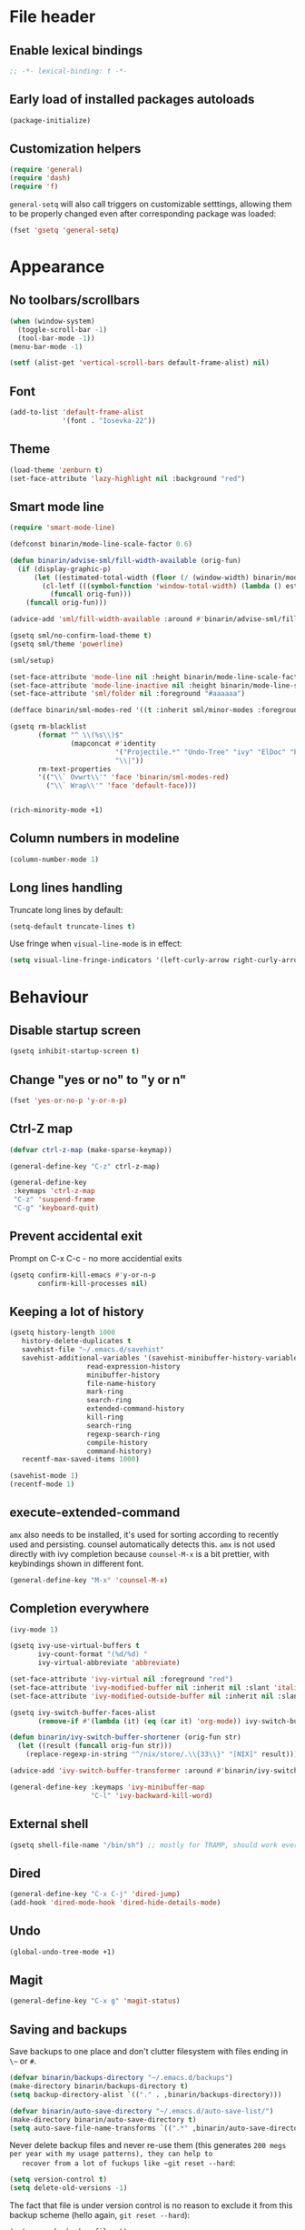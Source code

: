 #+PROPERTY: header-args:emacs-lisp :results silent :lexical yes
* File header
** Enable lexical bindings
  #+begin_src emacs-lisp
    ;; -*- lexical-binding: t -*-
  #+end_src
** Early load of installed packages autoloads
  #+BEGIN_SRC emacs-lisp
    (package-initialize)
  #+END_SRC

** Customization helpers
   #+BEGIN_SRC emacs-lisp
     (require 'general)
     (require 'dash)
     (require 'f)
   #+END_SRC

   ~general-setq~ will also call triggers on customizable setttings,
   allowing them to be properly changed even after corresponding
   package was loaded:
   #+BEGIN_SRC emacs-lisp
     (fset 'gsetq 'general-setq)
   #+END_SRC
* Appearance
** No toolbars/scrollbars
   #+BEGIN_SRC emacs-lisp
     (when (window-system)
       (toggle-scroll-bar -1)
       (tool-bar-mode -1))
     (menu-bar-mode -1)

     (setf (alist-get 'vertical-scroll-bars default-frame-alist) nil)
   #+END_SRC
** Font
   #+BEGIN_SRC emacs-lisp
     (add-to-list 'default-frame-alist
                  '(font . "Iosevka-22"))
   #+END_SRC
** Theme
   #+begin_src emacs-lisp
     (load-theme 'zenburn t)
     (set-face-attribute 'lazy-highlight nil :background "red")
   #+end_src
** Smart mode line

   #+BEGIN_SRC emacs-lisp
     (require 'smart-mode-line)

     (defconst binarin/mode-line-scale-factor 0.6)

     (defun binarin/advise-sml/fill-width-available (orig-fun)
       (if (display-graphic-p)
           (let ((estimated-total-width (floor (/ (window-width) binarin/mode-line-scale-factor))))
             (cl-letf (((symbol-function 'window-total-width) (lambda () estimated-total-width)))
               (funcall orig-fun)))
         (funcall orig-fun)))

     (advice-add 'sml/fill-width-available :around #'binarin/advise-sml/fill-width-available)

     (gsetq sml/no-confirm-load-theme t)
     (gsetq sml/theme 'powerline)

     (sml/setup)

     (set-face-attribute 'mode-line nil :height binarin/mode-line-scale-factor)
     (set-face-attribute 'mode-line-inactive nil :height binarin/mode-line-scale-factor)
     (set-face-attribute 'sml/folder nil :foreground "#aaaaaa")

     (defface binarin/sml-modes-red '((t :inherit sml/minor-modes :foreground "red")) "")

     (gsetq rm-blacklist
            (format "^ \\(%s\\)$"
                    (mapconcat #'identity
                               '("Projectile.*" "Undo-Tree" "ivy" "ElDoc" "Paredit" "ARev" "wb")
                               "\\|"))
            rm-text-properties
            '(("\\` Ovwrt\\'" 'face 'binarin/sml-modes-red)
              ("\\` Wrap\\'" 'face 'default-face)))


     (rich-minority-mode +1)

 #+END_SRC
** Column numbers in modeline
   #+BEGIN_SRC emacs-lisp
     (column-number-mode 1)
   #+END_SRC
** Long lines handling

   Truncate long lines by default:
   #+BEGIN_SRC emacs-lisp
     (setq-default truncate-lines t)
   #+END_SRC

   Use fringe when ~visual-line-mode~ is in effect:
   #+BEGIN_SRC emacs-lisp
     (setq visual-line-fringe-indicators '(left-curly-arrow right-curly-arrow))
   #+END_SRC

* Behaviour
** Disable startup screen
   #+BEGIN_SRC emacs-lisp
     (gsetq inhibit-startup-screen t)
   #+END_SRC
** Change "yes or no" to "y or n"
   #+begin_src emacs-lisp
     (fset 'yes-or-no-p 'y-or-n-p)
   #+end_src

** Ctrl-Z map
   #+BEGIN_SRC emacs-lisp
     (defvar ctrl-z-map (make-sparse-keymap))

     (general-define-key "C-z" ctrl-z-map)

     (general-define-key
      :keymaps 'ctrl-z-map
      "C-z" 'suspend-frame
      "C-g" 'keyboard-quit)

   #+END_SRC

** Prevent accidental exit
   Prompt on C-x C-c - no more accidential exits
   #+begin_src emacs-lisp
     (gsetq confirm-kill-emacs #'y-or-n-p
            confirm-kill-processes nil)
   #+end_src
** Keeping a lot of history
   #+BEGIN_SRC emacs-lisp
     (gsetq history-length 1000
	    history-delete-duplicates t
	    savehist-file "~/.emacs.d/savehist"
	    savehist-additional-variables '(savehist-minibuffer-history-variables
					    read-expression-history
					    minibuffer-history
					    file-name-history
					    mark-ring
					    search-ring
					    extended-command-history
					    kill-ring
					    search-ring
					    regexp-search-ring
					    compile-history
					    command-history)
	    recentf-max-saved-items 1000)

     (savehist-mode 1)
     (recentf-mode 1)
   #+END_SRC
** execute-extended-command
   ~amx~ also needs to be installed, it's used for sorting according
   to recently used and persisting. counsel automatically detects
   this. ~amx~ is not used directly with ivy completion because
   ~counsel-M-x~ is a bit prettier, with keybindings shown in
   different font.

   #+BEGIN_SRC emacs-lisp
     (general-define-key "M-x" 'counsel-M-x)
   #+END_SRC

** Completion everywhere
   #+BEGIN_SRC emacs-lisp
     (ivy-mode 1)

     (gsetq ivy-use-virtual-buffers t
            ivy-count-format "(%d/%d) "
            ivy-virtual-abbreviate 'abbreviate)

     (set-face-attribute 'ivy-virtual nil :foreground "red")
     (set-face-attribute 'ivy-modified-buffer nil :inherit nil :slant 'italic)
     (set-face-attribute 'ivy-modified-outside-buffer nil :inherit nil :slant 'italic)

     (gsetq ivy-switch-buffer-faces-alist
            (remove-if #'(lambda (it) (eq (car it) 'org-mode)) ivy-switch-buffer-faces-alist))

     (defun binarin/ivy-switch-buffer-shortener (orig-fun str)
       (let ((result (funcall orig-fun str)))
         (replace-regexp-in-string "^/nix/store/.\\{33\\}" "[NIX]" result)))

     (advice-add 'ivy-switch-buffer-transformer :around #'binarin/ivy-switch-buffer-shortener)

     (general-define-key :keymaps 'ivy-minibuffer-map
                         "C-l" 'ivy-backward-kill-word)
   #+END_SRC
** External shell
   #+BEGIN_SRC emacs-lisp
     (gsetq shell-file-name "/bin/sh") ;; mostly for TRAMP, should work everywhere
   #+END_SRC

** Dired
   #+BEGIN_SRC emacs-lisp
     (general-define-key "C-x C-j" 'dired-jump)
     (add-hook 'dired-mode-hook 'dired-hide-details-mode)
   #+END_SRC
** Undo
   #+BEGIN_SRC emacs-lisp
     (global-undo-tree-mode +1)
   #+END_SRC
** Magit
   #+BEGIN_SRC emacs-lisp
     (general-define-key "C-x g" 'magit-status)
   #+END_SRC
** Saving and backups
   Save backups to one place and don't clutter filesystem with files ending in ~\~~ or ~#~.
   #+BEGIN_SRC emacs-lisp
     (defvar binarin/backups-directory "~/.emacs.d/backups")
     (make-directory binarin/backups-directory t)
     (setq backup-directory-alist `(("." . ,binarin/backups-directory)))

     (defvar binarin/auto-save-directory "~/.emacs.d/auto-save-list/")
     (make-directory binarin/auto-save-directory t)
     (setq auto-save-file-name-transforms `((".*" ,binarin/auto-save-directory t)))
   #+END_SRC

   Never delete backup files and never re-use them (this generates
   ~200 megs per year with my usage patterns), they can help to
   recover from a lot of fuckups like ~git reset --hard~:
   #+BEGIN_SRC emacs-lisp
     (setq version-control t)
     (setq delete-old-versions -1)
   #+END_SRC

   The fact that file is under version control is no reason to exclude
   it from this backup scheme (hello again, ~git reset --hard~):
   #+BEGIN_SRC emacs-lisp
     (setq vc-make-backup-files t)
   #+END_SRC

   #+BEGIN_SRC emacs-lisp
     (global-auto-revert-mode +1)
   #+END_SRC

** Mark
   #+BEGIN_SRC emacs-lisp
     (gsetq mark-ring-max 64
	    set-mark-command-repeat-pop t
	    global-mark-ring-max 64)
   #+END_SRC
** Whitespace handling
   #+BEGIN_SRC emacs-lisp
     (general-define-key "M-SPC" 'cycle-spacing)
     (setq-default indent-tabs-mode nil)
     (defun binarin/show-trailing-whitespace ()
       (setq show-trailing-whitespace t))
     (add-hook 'prog-mode-hook #'binarin/show-trailing-whitespace)
     (ws-butler-global-mode +1)
     (gsetq require-final-newline 'ask-me)
   #+END_SRC
** Killing
   #+BEGIN_SRC emacs-lisp
     (gsetq kill-do-not-save-duplicates t
            kill-ring-max 256)
     (general-define-key "M-y" 'helm-show-kill-ring)
   #+END_SRC
** Clipboard
   #+BEGIN_SRC emacs-lisp
     (gsetq save-interprogram-paste-before-kill t)
   #+END_SRC
** Bookmarks
   #+BEGIN_SRC emacs-lisp
     (gsetq bookmark-save-flag 1)
   #+END_SRC
** Narrowing
   #+BEGIN_SRC emacs-lisp
     (put 'narrow-to-region 'disabled nil)
   #+END_SRC
** Line numbers
   #+BEGIN_SRC emacs-lisp
     (gsetq line-number-display-limit-width 1000)
   #+END_SRC
** Search
   #+BEGIN_SRC emacs-lisp
     (gsetq isearch-allow-scroll t
	    search-ring-max 128
	    regexp-search-ring-max 128)
     (general-define-key
      :keymaps 'isearch-mode-map
      "M-s M-s" 'swiper-from-isearch)
   #+END_SRC

   #+BEGIN_SRC emacs-lisp
     (defun binarin/search-words ()
       (interactive)
       (when (use-region-p)
	 (browse-url
	  (concat "https://duckduckgo.com/html/?q="
		  (url-hexify-string (buffer-substring (region-beginning) (region-end)))))))

     (general-define-key "M-s M-w" 'binarin/search-words)
   #+END_SRC

** Automatically make scripts executable
   #+BEGIN_SRC emacs-lisp
     (add-hook 'after-save-hook
	       'executable-make-buffer-file-executable-if-script-p)
   #+END_SRC
** Window handling
   Prefer horizontal splits:
   #+BEGIN_SRC emacs-lisp
     (gsetq split-width-threshold 100)
   #+END_SRC

   #+BEGIN_SRC emacs-lisp
     (winner-mode)
   #+END_SRC
** I18n
*** Russian layout over Programmers Dvorak
    :PROPERTIES:
    :ID:       b04b5557-e261-4073-ac6b-93e62e587ed6
    :END:

    #+begin_src emacs-lisp
      ;; -*- coding: iso-2022-7bit-unix -*-
      (quail-define-package
       "russian-computer-d" "Russian" "RU" nil
       "ЙЦУКЕН Russian computer layout over Programmers Dvorak"
       nil t t t t nil nil nil nil nil t)

      ;;  №% "7 ?5 /3 (1 =9 *0 )2 +4 -6 !8 ;:
      ;;   Й  Ц  У  К  Е  Н  Г  Ш  Щ  З  Х  Ъ
      ;;    Ф  Ы  В  А  П  Р  О  Л  Д  Ж  Э
      ;;     Я  Ч  С  М  И  Т  Ь  Б  Ю  .,

      (quail-define-rules
       ("&" ?№)
       ("[" ?\")
       ("{" ??)
       ("}" ?/)
       ("(" ?()
       ("=" ?=)
       ("*" ?*)
       (")" ?))
       ("+" ?+)
       ("]" ?-)
       ("!" ?!)
       ("#" ?\;)
       ("%" ?%)
       ("7" ?7)
       ("5" ?5)
       ("3" ?3)
       ("1" ?1)
       ("9" ?9)
       ("0" ?0)
       ("2" ?2)
       ("4" ?4)
       ("6" ?6)
       ("8" ?8)
       ("`" ?:)

       ("$" ?ё)
       (";" ?й)
       ("," ?ц)
       ("." ?у)
       ("p" ?к)
       ("y" ?е)
       ("f" ?н)
       ("g" ?г)
       ("c" ?ш)
       ("r" ?щ)
       ("l" ?з)
       ("/" ?х)
       ("@" ?ъ)
       ("a" ?ф)
       ("o" ?ы)
       ("e" ?в)
       ("u" ?а)
       ("i" ?п)
       ("d" ?р)
       ("h" ?о)
       ("t" ?л)
       ("n" ?д)
       ("s" ?ж)
       ("-" ?э)
       ("\\" ?\\)
       ("'" ?я)
       ("q" ?ч)
       ("j" ?с)
       ("k" ?м)
       ("x" ?и)
       ("b" ?т)
       ("m" ?ь)
       ("w" ?б)
       ("v" ?ю)
       ("z" ?.)
       ("~" ?Ё)
       (":" ?Й)
       ("<" ?Ц)
       (">" ?У)
       ("P" ?К)
       ("Y" ?Е)
       ("F" ?Н)
       ("G" ?Г)
       ("C" ?Ш)
       ("R" ?Щ)
       ("L" ?З)
       ("?" ?Х)
       ("^" ?Ъ)
       ("A" ?Ф)
       ("O" ?Ы)
       ("E" ?В)
       ("U" ?А)
       ("I" ?П)
       ("D" ?Р)
       ("H" ?О)
       ("T" ?Л)
       ("N" ?Д)
       ("S" ?Ж)
       ("_" ?Э)
       ("|" ?|)
       ("\"" ?Я)
       ("Q" ?Ч)
       ("J" ?С)
       ("K" ?М)
       ("X" ?И)
       ("B" ?Т)
       ("M" ?Ь)
       ("W" ?Б)
       ("V" ?Ю)
       ("Z" ?,))
    #+end_src

*** Prefer Russian and UTF-8
#+begin_src emacs-lisp
  (set-language-environment "Russian")
  (setq default-input-method "russian-computer-d")
  (prefer-coding-system 'utf-8-unix)
#+end_src

** Server
  #+begin_src emacs-lisp
    (defun binarin/server-start ()
      (require 'server)
      (unless (server-running-p server-name)
        (server-start)))

    (add-hook 'after-init-hook #'binarin/server-start)

    (setf server-temp-file-regexp "^/tmp/\\(zsh\\|Re\\)\\|/draft$")
  #+end_src

* Programming
** Projects
   #+BEGIN_SRC emacs-lisp
     (projectile-mode +1)

     (gsetq projectile-enable-caching t
            projectile-completion-system 'ivy)

     (general-define-key
      :keymaps 'projectile-mode-map
      "C-c p" 'projectile-command-map)
   #+END_SRC

   For my projects I usually don't want to include submodules in file
   list. And anyway, this is broken for some of the things I work on
   (e.g. it fails on submodules without url).
   #+BEGIN_SRC emacs-lisp
     (gsetq projectile-git-submodule-command nil)
   #+END_SRC

** Vue
   #+BEGIN_SRC emacs-lisp
     (defun binarin/vue-mode-hook ()
       (setq-local mmm-submode-decoration-level 0)
       (lsp-vue-mmm-enable)
       (lsp-ui-flycheck-enable t)
       (flycheck-mode))

     (add-hook 'vue-mode-hook #'binarin/vue-mode-hook)

     (eval-after-load "vue-mode"
       (lambda ()
         (require 'lsp-vue)
         (require 'lsp-ui)))
   #+END_SRC
** Perl
   #+BEGIN_SRC emacs-lisp
     (defalias 'perl-mode 'cperl-mode)
     (gsetq cperl-hairy t
            cperl-indent-level 4
            cperl-indent-parens-as-block t
            cperl-close-paren-offset -4)
     (add-hook 'cperl-mode-hook 'ws-butler-mode)
   #+END_SRC
** Lisp
   #+BEGIN_SRC emacs-lisp
     (add-hook 'emacs-lisp-mode-hook       #'enable-paredit-mode)
     (add-hook 'eval-expression-minibuffer-setup-hook #'enable-paredit-mode)
     (add-hook 'ielm-mode-hook             #'enable-paredit-mode)
     (add-hook 'lisp-mode-hook             #'enable-paredit-mode)
     (add-hook 'lisp-interaction-mode-hook #'enable-paredit-mode)
     (add-hook 'scheme-mode-hook           #'enable-paredit-mode)
   #+END_SRC

   Prevent ~paredit~ from replacing standard search-related binding:
   #+BEGIN_SRC emacs-lisp
     (eval-after-load "paredit"
       (lambda ()
	 (general-define-key :keymaps 'paredit-mode-map "M-s" nil)))
   #+END_SRC
** Nix
   #+BEGIN_SRC emacs-lisp
     (gsetq nix-indent-function 'nix-indent-line)
     (add-to-list 'auto-mode-alist '("\\.nix\\'" . nix-mode)) ;; fixed by https://github.com/NixOS/nix-mode/commit/f1973ceb4b89e52eec35829722d0dbdcc39fb2ff, should go away soon
   #+END_SRC
** Go
   #+BEGIN_SRC emacs-lisp
     (defun binarin/go-mode-hook ()
       (set (make-local-variable 'company-backends) '(company-go))
       (company-mode)
       (flycheck-mode))

     (add-hook 'go-mode-hook #'binarin/go-mode-hook)

     ;; (eval-after-load "go-mode"
     ;;   (lambda () (flycheck-gometalinter-setup)))
   #+END_SRC

* Org mode
** Todo keywords
   #+BEGIN_SRC emacs-lisp
     (gsetq org-todo-keywords
            '((sequence "TODO(t)" "NEXT(n)" "|" "DONE(d!)")
              (type "|" "CANCELLED(c!)")
              (type "HOLD(h!)" "WAIT(w!)" "|")))

     (gsetq org-todo-keyword-faces
            '(("TODO" :foreground "red" :weight bold)
              ("NEXT" :foreground "cyan3" :weight bold)
              ("DONE" :foreground "green4" :weight bold)

              ("WAIT" :foreground "orange3" :weight bold)
              ("HOLD" :foreground "orange3" :weight bold)
              ("CANCELLED" :foreground "forest green" :weight bold)))

     (gsetq org-enforce-todo-dependencies t)
     (gsetq org-log-done 'time)

     (gsetq org-log-into-drawer t)
   #+END_SRC
** Tags
   #+BEGIN_SRC emacs-lisp
     (gsetq org-fast-tag-selection-single-key 't)
   #+END_SRC

   #+BEGIN_SRC emacs-lisp
     (gsetq org-tags-exclude-from-inheritance '("PROJ"))

     (defconst binarin/context-tags
       '(("@home" :hotkey ?h :includes ("@comp" "@phone" "@inet"))
         ("@work" :hotkey ?w :includes ("@comp" "@phone" "@inet"))
         ("@comp" :hotkey ?c :includes ("@phone"))
         ("@errand" :hotkey ?e :includes ("@phone"))
         ("@inet" :hotkey ?i)
         ("@phone" :hotkey ?o :includes ("@inet"))))

     (gsetq org-tag-alist `((:startgroup . nil)
                            ,@(mapcar (cl-function (lambda ((tag &key hotkey includes)) (cons tag hotkey))) binarin/context-tags)
                            (:endgroup . nil)
                            (:startgroup . nil)
                            ("WAITING" . ?W)
                            ("HOLD" . ?H)
                            ("CANCELLED" . ?C)
                            ("PROJ" . ?p)
                            (:endgroup . nil)
                            ("no-agenda" . ?N)
                            ("private" . ?V)))

     (gsetq org-todo-state-tags-triggers
            '(("CANCELLED" ("CANCELLED" . t))
              ("WAIT" ("WAITING" . t))
              ("HOLD" ("HOLD" . t))
              ("TODO" ("WAITING") ("CANCELLED") ("HOLD"))
              ("NEXT" ("WAITING") ("CANCELLED") ("HOLD"))
              ("DONE" ("WAITING") ("CANCELLED") ("HOLD"))))

   #+END_SRC
** Outline
   #+BEGIN_SRC emacs-lisp
     (gsetq org-cycle-separator-lines 0)
     (gsetq org-catch-invisible-edits 'error)
   #+END_SRC
** Agenda
   Separate block for functions that absolutely require lexical
   scope. I can't make ~eval-buffer~ to respect this setting in
   org-mode source code editors.
   #+BEGIN_SRC emacs-lisp :lexical yes :results silent
     (defun binarin/agenda-sorter-tag-first (tag)
       #'(lambda (a b)
           (let ((ta (member (downcase tag) (get-text-property 1 'tags a)))
                 (tb (member (downcase tag) (get-text-property 1 'tags b))))
             (cond
              ((and ta tb) nil)
              ((not ta) -1)
              (t +1)))))
   #+END_SRC

   #+BEGIN_SRC emacs-lisp
     (gsetq org-agenda-files
            (-map #'f-expand
                  (-filter #'f-exists?
                           '("~/org/personal.org"
                             "~/org/contacts.org"
                             "~/org/blog.org"
                             "~/org/refile.org"
                             "~/org/booking.org"
                             "~/org/bcal.org"
                             "~/org/bcal-evts.org"
                             "~/.rc/emacs-config.org"
                             "~/org/ference.org"))))

     (gsetq org-agenda-include-diary nil
            org-agenda-span 'day
            org-agenda-start-on-weekday 1
            org-agenda-window-setup 'current-window
            org-agenda-dim-blocked-tasks nil
            org-agenda-compact-blocks t
            org-agenda-block-separator nil
            org-agenda-skip-scheduled-if-done t
            org-agenda-skip-deadline-if-done t
            org-agenda-skip-timestamp-if-done t)



     (defconst binarin/todo-sort-order '("NEXT" "TODO" "WAIT" "HOLD"))

     (cl-defun binarin/sort-by-todo (a b)
       (let* (result
              (todo-a (get-text-property 1 'todo-state a))
              (todo-b (get-text-property 1 'todo-state b))
              (idx-a (-elem-index todo-a binarin/todo-sort-order))
              (idx-b (-elem-index todo-b binarin/todo-sort-order)))
         (cond
          ((and idx-a idx-b)
           (cond
           ((> idx-a idx-b) -1)
            ((< idx-a idx-b) +1)
            nil))
          (idx-a +1)
          (idx-b -1)
          (t nil))))

     (cl-defun binarin/refile-tasks-custom-agenda ()
       '(tags "REFILE"
              ((org-agenda-overriding-header "Task to Refile")
               (org-tags-match-list-sublevels nil)
               (org-agenda-hide-tags-regexp "REFILE\\|CANCELLED\\|WAITING\\|HOLD"))))

     (cl-defun binarin/todo-filter-other-context (primary)
       (let ((includes (plist-get (cdr (assoc primary binarin/context-tags))
                                  :includes)))
         (string-join
          (mapcar
           (lambda (tag) (concat "-" tag))
           (-difference (mapcar #'car binarin/context-tags)
                        (list* primary includes))))))

     (cl-defun binarin/next-tasks-for-context-agenda (primary includes)
       `(tags-todo ,(concat
                     (binarin/todo-filter-other-context primary)
                     "-CANCELLED-HOLD-WAIT-agenda_hide/!NEXT")
                   ((org-agenda-overriding-header ,(format "Next Tasks for %s (minus %s)" primary (binarin/todo-filter-other-context primary)))
                    (org-agenda-sorting-strategy '(priority-down user-defined-down category-up))
                    (org-agenda-cmp-user-defined ',(binarin/agenda-sorter-tag-first primary))
                    (org-agenda-todo-ignore-scheduled t)
                    (org-agenda-todo-ignore-deadlines t)
                    (org-agenda-todo-ignore-with-date t)
                    (org-agenda-tags-todo-honor-ignore-options t))))

     (cl-defun binarin/custom-agenda-for-context ((tag &key hotkey includes))
       `(,(concat "l" (char-to-string hotkey))
         ,(concat "Agenda for " tag)
         ((agenda "" nil)
          ,(binarin/refile-tasks-custom-agenda)
          (stuck "" nil)
          ,(binarin/next-tasks-for-context-agenda tag includes))
         nil
         (,(concat "/var/www/org/c-" tag ".html"))))

     (gsetq org-agenda-custom-commands
            `((" " "Agenda"
               ((agenda "" nil)
                (tags "REFILE"
                      ((org-agenda-overriding-header "Task to Refile")
                       (org-tags-match-list-sublevels nil)))
                (tags-todo "-CANCELLED-agenda_hide/!NEXT"
                           ((org-agenda-overriding-header "Next Tasks")))))
              ("l" . "Context-based agendas")
              ,@(mapcar #'binarin/custom-agenda-for-context binarin/context-tags)
              ("d" "All TODO" tags-todo "-PROJ-agenda_hide-HOLD-WAITING"
               ((org-agenda-sorting-strategy '(category-keep priority-down user-defined-down))
                (org-agenda-cmp-user-defined #'binarin/sort-by-todo))
               ("/var/www/org/all.html"))))
   #+END_SRC

   #+BEGIN_SRC emacs-lisp
     (defun binarin/shrink-text ()
       (text-scale-increase 0)
       (text-scale-increase -1))

     (when (window-system)
       (add-hook 'org-agenda-mode-hook #'binarin/shrink-text))

     (gsetq org-agenda-tags-column -158
            org-tags-column -124)
   #+END_SRC
** Global keybindings
   #+BEGIN_SRC emacs-lisp
     (general-define-key
      "C-c a" 'org-agenda
      "C-c r" 'org-capture)
   #+END_SRC
** Templates
   #+BEGIN_SRC emacs-lisp
     (eval-after-load "org"
       (lambda ()
	 (add-to-list 'org-structure-template-alist '("m" "#+BEGIN_SRC emacs-lisp\n?\n#+END_SRC"))))
   #+END_SRC
** Habits
   #+BEGIN_SRC emacs-lisp
     (require 'org-habit)
     (gsetq org-habit-graph-column 50
            org-habit-preceding-days 35)
   #+END_SRC
** Priorities
   #+BEGIN_SRC emacs-lisp
     (gsetq org-highest-priority ?A
            org-lowest-priority ?D
            org-default-priority ?C)

   #+END_SRC
** Contacts
   #+BEGIN_SRC emacs-lisp
     (require 'org-contacts)
     (gsetq org-contacts-files '("~/org/contacts.org"))
   #+END_SRC
** Appearance
   #+BEGIN_SRC emacs-lisp
     (gsetq org-pretty-entities nil)
     (gsetq org-agenda-dim-blocked-tasks nil)
     (gsetq org-ellipsis " ▾")
     ;; Always highlight the current agenda line
     (add-hook 'org-agenda-mode-hook
               '(lambda () (hl-line-mode 1))
               'append)
   #+END_SRC
** Capture
   :PROPERTIES:
   :ID:       2be24f6f-5f15-4c1a-861e-01c09fb6f1e1
   :END:
   #+BEGIN_SRC emacs-lisp
     (setq org-capture-templates
                '(("t" "todo" entry
                   (file "~/org/refile.org")
                   "* TODO %?\n  :PROPERTIES:\n  :ID: %(org-id-new)\n  :END:\n  %u\n  %a"
                   :clock-in t :clock-resume t)
                  ("l" "Link" entry
                   (file "~/org/refile.org")
                   "* TODO %a\n  :PROPERTIES:\n  :ID: %(org-id-new)\n  :END:\n  %U\n\n  %i" :immediate-finish t)))
     (setq org-default-notes-file "~/org/refile.org")
   #+END_SRC

   #+BEGIN_SRC emacs-lisp
     (require 'org-protocol)
     (autoload 'notifications-notify "notifications")

     (defun binarin/display-notify-after-capture (&rest args)
       (notifications-notify
        :title "Link captured"
        :body (cadar org-stored-links)
        :app-name "emacs"
        :app-icon (expand-file-name "~/.rc/org.svg")
        :timeout 3000
        :urgency 'low))

     (advice-add 'org-protocol-do-capture :after #'binarin/display-notify-after-capture)
   #+END_SRC

   #+BEGIN_SRC emacs-lisp
     (defvar binarin/org-protocol-mundane-link-descriptions
       '(" - binarin@gmail.com - Gmail"
         " - binarin@binarin.ru - Mail"
         " - Booking.com Ltd"
         " - YouTube"
         " - alexey.lebedeff@booking.com - Booking.com Mail"))

     (defun binarin/org-protocol-capture-postprocess ()
       (save-excursion
         (beginning-of-buffer))
       (awhen (s-match "binarin@binarin.ru - Mail\\]\\]" (buffer-string))
         (replace-regexp "https://mail\\.google\\.com/mail/u/[0-9]/" "https://mail.google.com/mail/u/?authuser=binarin@binarin.ru"))
       (awhen (s-match "alexey.lebedeff@booking.com - Booking.com Mail\\]\\]" (buffer-string))
         (replace-regexp "https://mail\\.google\\.com/mail/u/[0-9]/" "https://mail.google.com/mail/u/?authuser=alexey.lebedeff@booking.com"))
       (awhen (re-search-forward (concat (regexp-opt binarin/org-protocol-mundane-link-descriptions t) "]]") nil t)
         (replace-match "]]")))

     (add-hook 'org-capture-prepare-finalize-hook #'binarin/org-protocol-capture-postprocess)
   #+END_SRC
** Refile
   #+BEGIN_SRC emacs-lisp
     ; Targets include this file and any file contributing to the agenda - up to 9 levels deep
     (setq org-refile-targets '((org-agenda-files :maxlevel . 9)
                                (nil :maxlevel . 9)))

     ; Use full outline paths for refile targets - we file directly with IDO
     (setq org-refile-use-outline-path 'file)

     ; Targets complete directly with IDO
     (setq org-outline-path-complete-in-steps nil)

     ; Allow refile to create parent tasks with confirmation
     (setq org-refile-allow-creating-parent-nodes 'confirm)
   #+END_SRC

   #+BEGIN_SRC emacs-lisp
     (defun binarin/update-parent-todo-statistics (&rest rest)
       (save-excursion
         (org-update-parent-todo-statistics)))

     (add-hook 'org-after-refile-insert-hook #'binarin/update-parent-todo-statistics)

     (advice-add 'org-refile :after #'binarin/update-parent-todo-statistics)

     (advice-add 'org-archive-subtree :after #'binarin/update-parent-todo-statistics)
   #+END_SRC

   #+BEGIN_SRC emacs-lisp
     (defconst binarin/common-tasks-for-refiling
       '(("personal-next" . "ece10822-11d9-4939-b3e2-2d660c0a29ad")
         ("personal-projects" . "f43d2ba5-e840-4382-85da-ff2bf10ff9de")
         ("personal-scheduled" . "13d7a494-3f80-4ffe-a7b4-bded42335342")
         ("booking-next" . "b24815d0-c63e-4525-8fc2-bd64b7319db9")
         ("booking-scheduled" . "ed90c020-04fc-41e4-af5f-256307111d1a")))

     (defun binarin/refile-to-predefined (name)
       (interactive)
       (aand (assoc name binarin/common-tasks-for-refiling)
             (org-id-find (cdr it) t)
             (let ((pos (save-current-buffer
                          (save-excursion
                            (set-buffer (marker-buffer it))
                            (goto-char (marker-position it))
                            (let* ((heading-comps (org-heading-components))
                                   (heading (nth 4 (org-heading-components))))

                              (list heading (buffer-file-name) nil it))))))
               (if (derived-mode-p 'org-agenda-mode)
                   (org-agenda-refile nil pos)
                   (org-refile nil nil pos)))))

     (defhydra binarin/org-refile-hydra (:exit t :hint nil :color pink)
       "
     ^^Personal                    ^^Booking
     ^^------------------------    ^^-----------------------
     _n_ Next Actions              _b_ Next Actions
     _p_ Projects                  _w_ Scheduled and waiting
     _s_ Scheduled and waiting
     "
       ("n" (binarin/refile-to-predefined "personal-next"))
       ("p" (binarin/refile-to-predefined "personal-projects"))
       ("b" (binarin/refile-to-predefined "booking-next"))
       ("s" (binarin/refile-to-predefined "personal-scheduled"))
       ("w" (binarin/refile-to-predefined "booking-scheduled")))

     (general-define-key "C-z C-w" 'binarin/org-refile-hydra/body)
   #+END_SRC

** Babel
   #+BEGIN_SRC emacs-lisp
     (gsetq org-babel-default-header-args:emacs-lisp '((:lexical . "yes")))
   #+END_SRC
** Clocking
   #+BEGIN_SRC emacs-lisp
     (gsetq org-clock-into-drawer "CLOCK")
     (set-face-attribute 'org-mode-line-clock nil :background "black")
     (set-face-attribute 'org-mode-line-clock-overrun nil :background "red")
     (setf org-clock-history-length 35)
     (setf org-clock-out-remove-zero-time-clocks t)
     (gsetq org-clock-out-when-done t)
   #+END_SRC

*** Clocking persistence
    #+BEGIN_SRC emacs-lisp
      (require 'org-clock)
      (add-hook 'emacs-startup-hook #'org-clock-load)
      (setf org-clock-persist t)
      (gsetq org-clock-persist-query-resume nil)
      (org-clock-persistence-insinuate)

    #+END_SRC
*** Punch-in stack
    :PROPERTIES:
    :ID:       52d239a4-9b17-4ff1-8b1a-97996370862e
    :END:
   #+BEGIN_SRC emacs-lisp
     (defvar binarin/keep-clock-running)

     (defun binarin/punch-in ()
       (interactive)
       (org-save-all-org-buffers)
       (let ((default-directory "~/org/"))
         (shell-command "./push.sh"))
       (cl-letf (((symbol-function 'yes-or-no-p) (lambda (&rest rest) t)))
         (org-revert-all-org-buffers))
       (setf binarin/keep-clock-running t)
       (org-with-point-at (org-id-find (cdr (assoc "organization" binarin/common-tasks-for-clocking)) 'marker)
         (org-clock-in '(16))))

     (defun binarin/punch-out ()
       (interactive)
       (setf binarin/keep-clock-running nil)
       (when (org-clock-is-active)
         (org-clock-out))
       (org-save-all-org-buffers)
       (let ((default-directory "~/org/"))
         (shell-command "./push.sh")))

     (defun binarin/clock-in-default-task ()
       (save-excursion
         (org-with-point-at org-clock-default-task
           (org-clock-in))))

     (defun binarin/clock-out-maybe ()
       (when (and binarin/keep-clock-running
                  (not org-clock-clocking-in)
                  (marker-buffer org-clock-default-task)
                  (not org-clock-resolving-clocks-due-to-idleness))
         (binarin/clock-in-default-task)))

     (add-hook 'org-clock-out-hook #'binarin/clock-out-maybe 'append)
   #+END_SRC

*** Predefined tasks
   #+BEGIN_SRC emacs-lisp
     (defconst binarin/common-tasks-for-clocking
       '(("internet" . "3762fad1-cf8c-40ae-b010-bacc1cf6b879")
         ("daily" . "c7e6c3e1-41a2-4fdc-84ee-d56ca3c8b8e3")
         ("weekly" . "6ddefbe6-9130-4707-94f3-2bc4da826bea")
         ("organization" . "ece10822-11d9-4939-b3e2-2d660c0a29ad")
         ("cron-master" . "4e63061d-976e-4038-93f6-657d5622eeeb")
         ("wbso" . "06985e72-2048-4199-95fd-5dd0722098be")
         ("break" . "cb2267ea-5143-4601-b409-6f7ac2deee85")
         ("standup" . "5af61d72-a35d-4951-b6e5-7fd2fc3f7c1f")
         ("lunch" . "7efa80d2-2cf4-43ab-b201-3bb2b022fc8a")))


     (defvar binarin/default-tasks-stack)

     (defun binarin/clock-in-predefined (alias &optional set-default)
       (aand (assoc alias binarin/common-tasks-for-clocking)
             (org-id-find (cdr it) t)
             (save-current-buffer
               (save-excursion
                 (set-buffer (marker-buffer it))
                 (goto-char (marker-position it))
                 (let ((org-clock-in-switch-to-state nil))
                   (if set-default
                       (org-clock-in '(16))
                     (org-clock-in)))))))


     (defun binarin/clock-in-predefined-and-maybe-open-link (alias &optional set-default)
       (binarin/clock-in-predefined alias)
       (let* ((marker (org-id-find (cdr (assoc alias binarin/common-tasks-for-clocking)) t))
              (props (org-entry-properties marker))
              (link (cdr (assoc "LINK" props))))
         (when link
           (browse-url link))))

   #+END_SRC

*** Hydra
    :PROPERTIES:
    :ID:       3c205ff2-7376-41c0-beca-cfad17f4d798
    :END:
    #+BEGIN_SRC emacs-lisp
      (defhydra binarin/org-clock-hydra (:exit t :hint nil :color pink)
        "
       ^^Predefined                 ^^Jump^^                ^^Clock
       ^^━━━━━━━━━━━━━━━━━━━━━━━━━┳━^^━━^^━━━━━━━━━━━━━━━━┳━^^━━━━━━━━━━━
       _n_ Тупление в интернете   ┃ ^^_e_ Current clock   ┃ _i_ In
       _d_ Daily Review           ┃ ^^_l_ Last capture    ┃ _o_ Out
       _w_ Weekly Review          ┃ ^^^^                  ┃ _p_ Punch-In
       _c_ CronMaster             ┃ ^^^^                  ┃ _P_ Punch-Out
       _b_ WBSO                   ┃ ^^^^                  ┃ _r_ Recent
       _k_ Break                  ┃ ^^^^                  ┃
       _s_ Standup                ┃ ^^^^                  ┃
       _u_ Lunch                  ┃ ^^^^                  ┃
           "
        ("e" org-clock-goto)
        ("P" binarin/punch-out)
        ("b" (binarin/clock-in-predefined-and-maybe-open-link "wbso"))
        ("c" (binarin/clock-in-predefined "cron-master" t))
        ("d" (binarin/clock-in-predefined "daily" t))
        ("i" org-clock-in)
        ("k" (binarin/clock-in-predefined "break"))
        ("l" org-capture-goto-last-stored)
        ("n" (binarin/clock-in-predefined "internet"))
        ("o" org-clock-out)
        ("p" binarin/punch-in)
        ("r" (org-clock-in '(4)))
        ("s" (binarin/clock-in-predefined "standup"))
        ("u" (binarin/clock-in-predefined "lunch"))
        ("w" (binarin/clock-in-predefined "weekly" t)))

      (general-define-key "<f12>" 'binarin/org-clock-hydra/body)
      (general-define-key "C-c o" 'binarin/org-clock-hydra/body)
    #+END_SRC
*** Move to NEXT on clock-in
    #+BEGIN_SRC emacs-lisp
      (defun binarin/clock-in-to-next (kw)
        (when (not (and (boundp 'org-capture-mode) org-capture-mode))
          (cond
           ((and (member (org-get-todo-state) (list "TODO"))
                 (binarin/is-task-p))
            "NEXT")
           ((and (member (org-get-todo-state) (list "NEXT"))
                 (binarin/is-project-p))
            "TODO"))))

      (setq org-clock-in-switch-to-state #'binarin/clock-in-to-next)
    #+END_SRC
*** Punch-in stack

** Projects
*** What is a project
    #+BEGIN_SRC emacs-lisp
      (defun binarin/is-todo-heading-p ()
        (member (org-get-todo-state) org-todo-keywords-1))

      (defun binarin/is-task-p ()
        (and (binarin/is-todo-heading-p)
             (not (binarin/is-project-p))))

      (defun binarin/is-project-p ()
        (and (binarin/is-todo-heading-p)
             (member "PROJ" (org-get-tags-at))))
    #+END_SRC
*** Stuck projects
    :PROPERTIES:
    :ID:       8cb0dc32-de4e-4c93-9db1-92c62135a668
    :END:
    #+BEGIN_SRC emacs-lisp
      (gsetq org-stuck-projects '("+PROJ-agenda_hide/!TODO" ("NEXT" "WAIT") nil ""))
    #+END_SRC
*** Adding subtask to a TODO/NEXT task should make it into project
    #+BEGIN_SRC emacs-lisp
      (defun binarin/mark-next-parent-tasks-todo ()
        "Visit each parent task and change NEXT states to TODO"
        (when (org-get-todo-state)
          (save-excursion
            (while (org-up-heading-safe)
              (when (member (org-get-todo-state) (list "NEXT" "TODO"))
                (org-todo "TODO")
                (org-set-tags-to (-union (list "PROJ") (org-get-tags)))
                (org-set-tags nil 'align))))))

      (add-hook 'org-after-todo-state-change-hook 'binarin/mark-next-parent-tasks-todo)
      (add-hook 'org-clock-in-hook 'binarin/mark-next-parent-tasks-todo)
    #+END_SRC
** Links
   #+BEGIN_SRC emacs-lisp
   (gsetq org-return-follows-link t)
   (gsetq org-id-link-to-org-use-id t)

   #+END_SRC
** Speed commands
   #+BEGIN_SRC emacs-lisp
     (gsetq org-use-speed-commands t)
     (gsetq org-speed-commands-user '(("h" org-speed-move-safe 'helm-org-in-buffer-headings)
                                      ("б" org-refile)
                                      ("i" org-clock-in)))
   #+END_SRC
** Calendar Sync
   #+BEGIN_SRC emacs-lisp
     (require 'org-gcal)
     (setq org-gcal-client-id (awhen (auth-source-search :host "booking-gcal" :max 1)
                                (plist-get (car it) :user))
           org-gcal-client-secret (awhen (auth-source-search :host "booking-gcal" :max 1)
                                    (funcall (plist-get (car it) :secret)))
           org-gcal-file-alist '(("alexey.lebedeff@booking.com" .  "~/org/bcal.org")
                                 ("7pgunlpa0t36dtkhpcuhhhmddcnt9b8d@import.calendar.google.com" . "~/org/bcal-evts.org")))
   #+END_SRC

** Blogging
   #+BEGIN_SRC emacs-lisp
     (with-eval-after-load 'ox
       (require 'ox-hugo))

     (setf org-hugo-default-section-directory "post")
   #+END_SRC
* Test space
